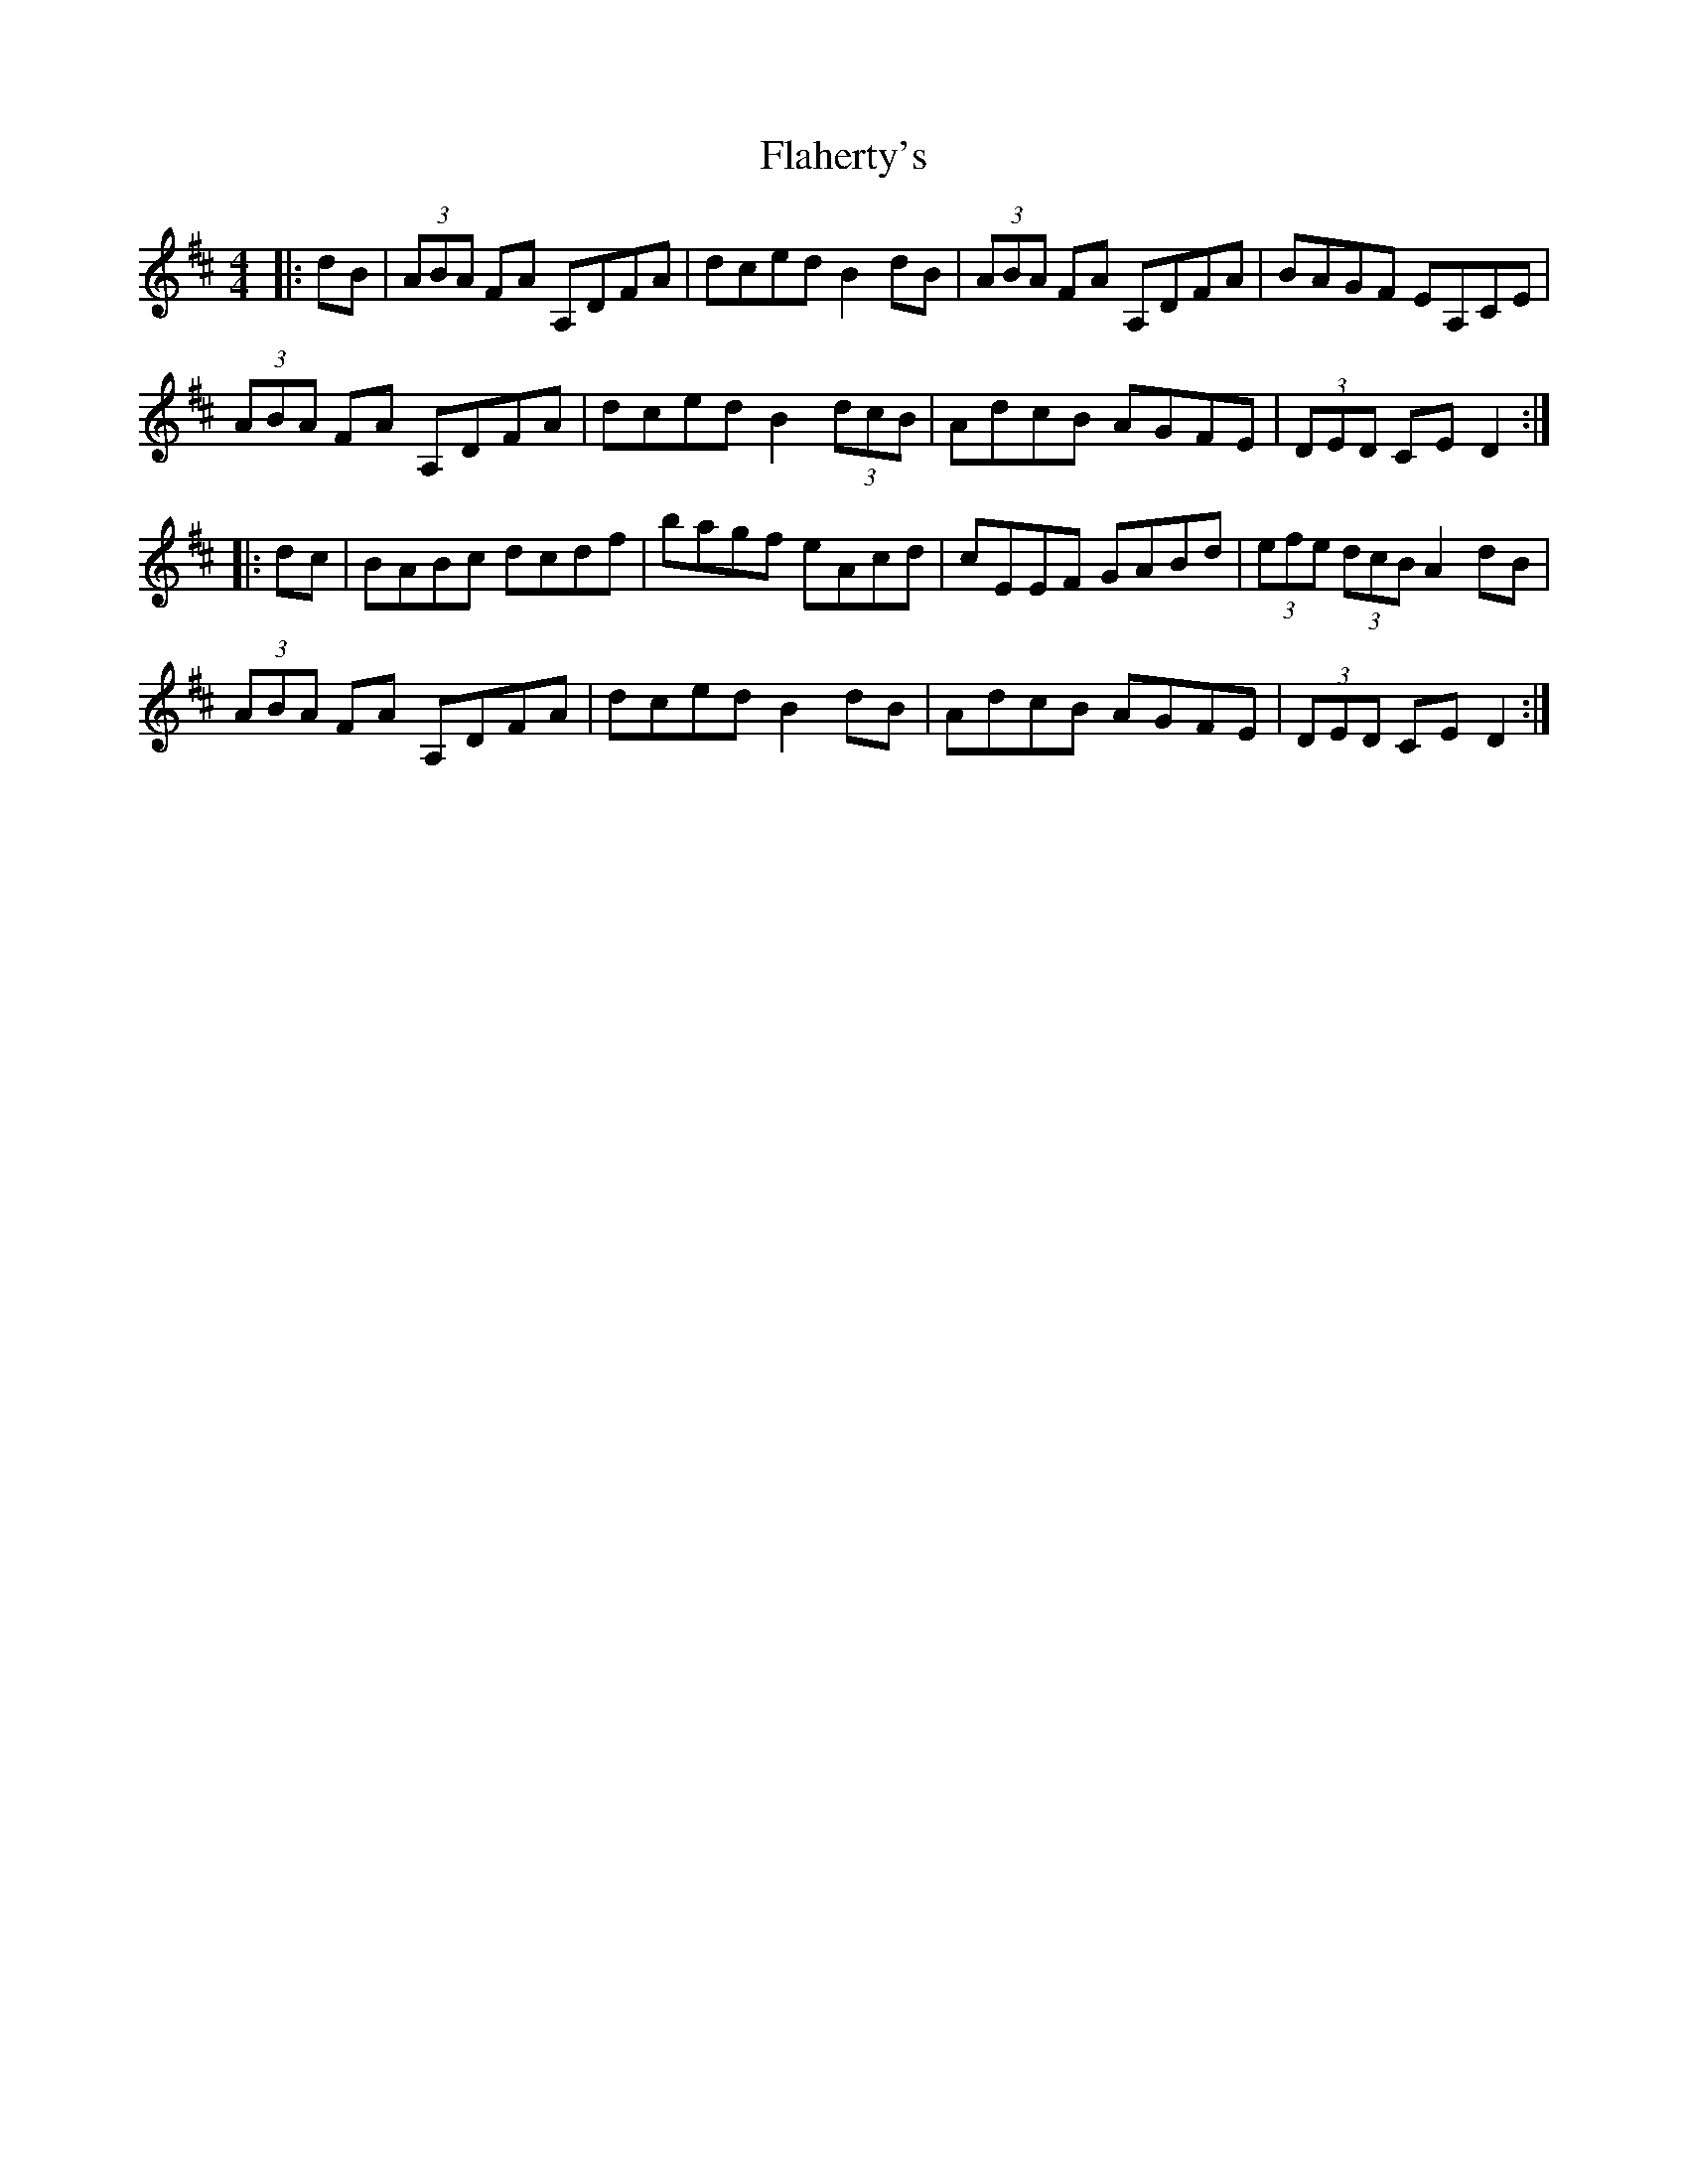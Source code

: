 X: 13304
T: Flaherty's
R: hornpipe
M: 4/4
K: Dmajor
|:dB|(3ABA FA A,DFA|dced B2 dB|(3ABA FA A,DFA|BAGF EA,CE|
(3ABA FA A,DFA|dced B2 (3dcB|AdcB AGFE|(3DED CE D2:|
|:dc|BABc dcdf|bagf eAcd|cEEF GABd|(3efe (3dcB A2 dB|
(3ABA FA A,DFA|dced B2 dB|AdcB AGFE|(3DED CE D2:|

